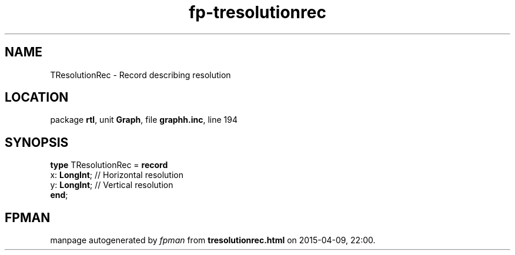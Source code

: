 .\" file autogenerated by fpman
.TH "fp-tresolutionrec" 3 "2014-03-14" "fpman" "Free Pascal Programmer's Manual"
.SH NAME
TResolutionRec - Record describing resolution
.SH LOCATION
package \fBrtl\fR, unit \fBGraph\fR, file \fBgraphh.inc\fR, line 194
.SH SYNOPSIS
\fBtype\fR TResolutionRec = \fBrecord\fR
  x: \fBLongInt\fR; // Horizontal resolution
  y: \fBLongInt\fR; // Vertical resolution
.br
\fBend\fR;
.SH FPMAN
manpage autogenerated by \fIfpman\fR from \fBtresolutionrec.html\fR on 2015-04-09, 22:00.

